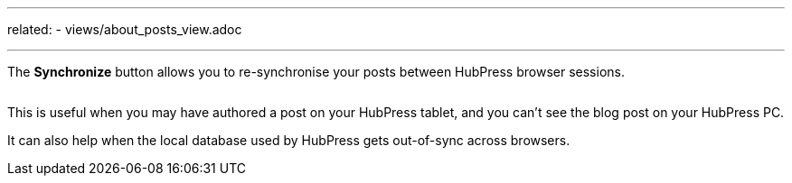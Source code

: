 ---
related:
    - views/about_posts_view.adoc

---

:experimental:

The btn:[Synchronize] button allows you to re-synchronise your posts between HubPress browser sessions.

image:/assets/sync-posts.gif[alt=""]

This is useful when you may have authored a post on your HubPress tablet, and you can't see the blog post on your HubPress PC.

It can also help when the local database used by HubPress gets out-of-sync across browsers.
